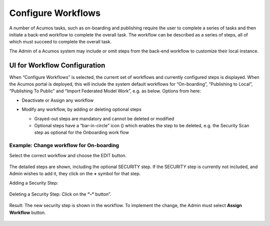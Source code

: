 .. ===============LICENSE_START=======================================================
.. Acumos CC-BY-4.0
.. ===================================================================================
.. Copyright (C) 2017-2018 AT&T Intellectual Property & Tech Mahindra. All rights reserved.
.. ===================================================================================
.. This Acumos documentation file is distributed by AT&T and Tech Mahindra
.. under the Creative Commons Attribution 4.0 International License (the "License");
.. you may not use this file except in compliance with the License.
.. You may obtain a copy of the License at
..
.. http://creativecommons.org/licenses/by/4.0
..
.. This file is distributed on an "AS IS" BASIS,
.. WITHOUT WARRANTIES OR CONDITIONS OF ANY KIND, either express or implied.
.. See the License for the specific language governing permissions and
.. limitations under the License.
.. ===============LICENSE_END=========================================================

.. _configure-workflows:

===================
Configure Workflows
===================

A number of Acumos tasks, such as on-boarding and publishing require the
user to complete a series of tasks and then initiate a back-end workflow
to complete the overall task. The workflow can be described as a series
of steps, all of which must succeed to complete the overall task.

The Admin of a Acumos system may include or omit steps from the back-end
workflow to customize their local instance.

UI for Workflow Configuration
=============================

When “Configure Workflows” is selected, the current set of workflows and
currently configured steps is displayed. When the Acumos portal is
deployed, this will include the system default workflows for
“On-boarding”, “Publishing to Local”, “Publishing To Public” and “Import
Federated Model Work”, e.g. as below. Options from here:

-  Deactivate or Assign any workflow

-  Modify any workflow, by adding or deleting optional steps

   -  Grayed-out steps are mandatory and cannot be deleted or modified

   -  Optional steps have a “bar-in-circle” icon (|Delete-step|) which
      enables the step to be deleted, e.g. the Security Scan step as
      optional for the Onboarding work flow

    .. |Delete-step| image:: images/admin-delete-bar.png


    .. image:: images/admin-workflows.png

Example: Change workflow for On-boarding
----------------------------------------

Select the correct workflow and choose the EDIT button.

    .. image:: images/admin-workflow-edit.png

The detailed steps are shown, including the optional SECURITY step. If
the SECURITY step is currently not included, and Admin wishes to add it,
they click on the **+** symbol for that step.

Adding a Security Step:

    .. image:: images/admin-workflow-step-add.png

Deleting a Security Step: Click on the **“-“** button”.

    .. image:: images/admin-workflow-step-delete.png

Result: The new security step is shown in the workflow. To implement
the change, the Admin must select **Assign Workflow** button.

    .. image:: images/admin-workflow-assign.png
